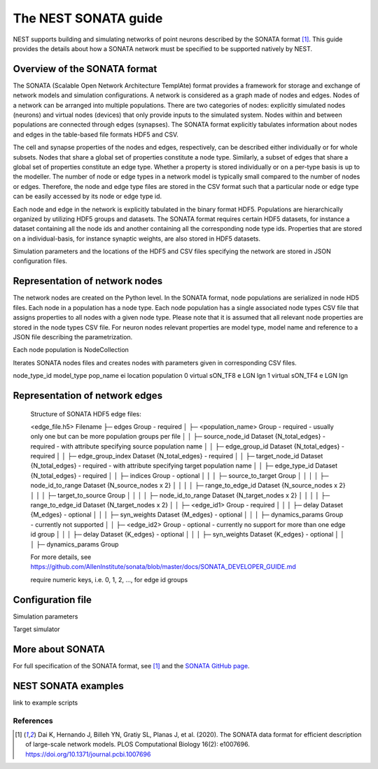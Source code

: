 .. _nest_sonata:

The NEST SONATA guide 
=====================

NEST supports building and simulating networks of point neurons described by the SONATA format [1]_. 
This guide provides the details about how a SONATA network must be specified to be supported natively by NEST. 


.. _sec:sonata_overview:

Overview of the SONATA format 
-----------------------------

The SONATA (Scalable Open Network Architecture TemplAte) format provides a framework for storage and exchange of 
network models and simulation configurations. A network is considered as a graph made of nodes and edges. Nodes of a 
network can be arranged into multiple populations. There are two categories of nodes: explicitly simulated nodes 
(neurons) and virtual nodes (devices) that only provide inputs to the simulated system. Nodes within and between 
populations are connected through edges (synapses). The SONATA format explicitly tabulates information about nodes 
and edges in the table-based file formats HDF5 and CSV. 

The cell and synapse properties of the nodes and edges, respectively, can be described either individually or for 
whole subsets. Nodes that share a global set of properties constitute a node type. Similarly, a subset of edges 
that share a global set of properties constitute an edge type. Whether a property is stored individually or on a 
per-type basis is up to the modeller. The number of node or edge types in a network model is typically small compared 
to the number of nodes or edges. Therefore, the node and edge type files are stored in the CSV format such that a 
particular node or edge type can be easily accessed by its node or edge type id.

Each node and edge in the network is explicitly tabulated in the binary format HDF5. Populations are hierarchically
organized by utilizing HDF5 groups and datasets. The SONATA format requires certain HDF5 datasets, for instance 
a dataset containing all the node ids and another containing all the corresponding node type ids. Properties that are 
stored on a individual-basis, for instance synaptic weights, are also stored in HDF5 datasets. 

Simulation parameters and the locations of the HDF5 and CSV files specifying the network are stored in JSON 
configuration files. 


.. _sec:sonata_nodes:

Representation of network nodes 
-------------------------------

The network nodes are created on the Python level. In the SONATA format,
node populations are serialized in node HD5 files. Each node in a
population has a node type. Each node population has a single associated
node types CSV file that assigns properties to all nodes with a given node
type. Please note that it is assumed that all relevant node properties are
stored in the node types CSV file. For neuron nodes relevant properties
are model type, model name and reference to a JSON file describing the
parametrization.

Each node population is NodeCollection

Iterates SONATA nodes files and creates nodes with parameters given in corresponding CSV files.


.. csv-table::
    :header: node_type_id, model_type, model_template, dynamics_params
    1, point_process, nest:iaf_psc_alpha, params_1.json
    2, point_process, nest:iaf_psc_alpha, params_2.json


node_type_id model_type pop_name ei location population
0 virtual sON_TF8 e LGN lgn
1 virtual sON_TF4 e LGN lgn


.. _sec:sonata_edges:

Representation of network edges 
-------------------------------

  Structure of SONATA HDF5 edge files:

  <edge_file.h5>                      Filename
  ├─ edges                            Group - required
  │  ├─ <population_name>             Group - required - usually only one but can be more population groups per file
  │  │  ├─ source_node_id             Dataset {N_total_edges} - required - with attribute specifying source population name
  │  │  ├─ edge_group_id              Dataset {N_total_edges} - required
  │  │  ├─ edge_group_index           Dataset {N_total_edges} - required
  │  │  ├─ target_node_id             Dataset {N_total_edges} - required - with attribute specifying target population name
  │  │  ├─ edge_type_id               Dataset {N_total_edges} - required
  │  │  ├─ indices                    Group - optional
  │  │  │  ├─ source_to_target        Group
  │  │  │  │  ├─ node_id_to_range     Dataset {N_source_nodes x 2}
  │  │  │  │  ├─ range_to_edge_id     Dataset {N_source_nodes x 2}
  │  │  │  ├─ target_to_source        Group
  │  │  │  │  ├─ node_id_to_range     Dataset {N_target_nodes x 2}
  │  │  │  │  ├─ range_to_edge_id     Dataset {N_target_nodes x 2}
  │  │  ├─ <edge_id1>                 Group - required 
  │  │  │  ├─ delay                   Dataset {M_edges} - optional
  │  │  │  ├─ syn_weights             Dataset {M_edges} - optional
  │  │  │  ├─ dynamics_params         Group - currently not supported
  │  │  ├─ <edge_id2>                 Group - optional - currently no support for more than one edge id group
  │  │  │  ├─ delay                   Dataset {K_edges} - optional
  │  │  │  ├─ syn_weights             Dataset {K_edges} - optional
  │  │  │  ├─ dynamics_params         Group

  For more details, see https://github.com/AllenInstitute/sonata/blob/master/docs/SONATA_DEVELOPER_GUIDE.md

  require numeric keys, i.e. 0, 1, 2, ..., for edge id groups


.. _sec:sonata_config:

Configuration file
------------------

Simulation parameters 

Target simulator 

.. _sec:sonata_refs:

More about SONATA 
-----------------

For full specification of the SONATA format, see [1]_ and the `SONATA GitHub page <https://github.com/AllenInstitute/sonata>`_.


.. _sec:sonata_examples:

NEST SONATA examples 
--------------------

link to example scripts 


References
~~~~~~~~~~

.. [1] Dai K, Hernando J, Billeh YN, Gratiy SL, Planas J, et al. (2020). 
       The SONATA data format for efficient description of large-scale network models. 
       PLOS Computational Biology 16(2): e1007696. https://doi.org/10.1371/journal.pcbi.1007696
